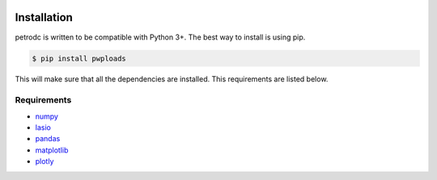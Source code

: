 |bgd|

.. |bgd| image:: https://github.com/pro-well-plan/opensource_apps/raw/master/resources/pwp-bgd.gif


Installation
============

petrodc is written to be compatible with Python 3+. The best way to install is using pip.

.. code-block:: bash

    $ pip install pwploads

This will make sure that all the dependencies are installed. This requirements are listed below.


Requirements
------------

* `numpy`_
* `lasio`_
* `pandas`_
* `matplotlib`_
* `plotly`_

.. _numpy: https://pypi.org/project/numpy/
.. _lasio: https://pypi.org/project/lasio/
.. _pandas: https://pypi.org/project/pandas/
.. _matplotlib: https://pypi.org/project/matplotlib/
.. _plotly: https://pypi.org/project/plotly/
